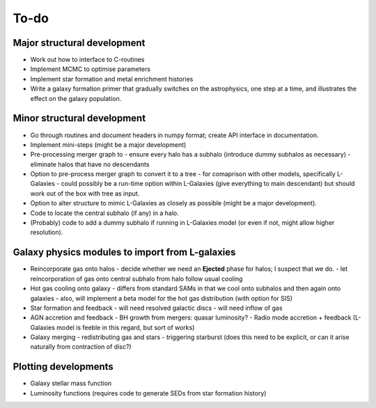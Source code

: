 To-do
=====

Major structural development
----------------------------

* Work out how to interface to C-routines
* Implement MCMC to optimise parameters
* Implement star formation and metal enrichment histories
* Write a galaxy formation primer that gradually switches on the astrophysics, one step at a time, and illustrates the effect on the galaxy population.

Minor structural development
----------------------------

* Go through routines and document headers in numpy format; create API interface in documentation.

* Implement mini-steps (might be a major development)

* Pre-processing merger graph to
  - ensure every halo has a subhalo (introduce dummy subhalos as necessary)
  - eliminate halos that have no descendants

* Option to pre-process merger graph to convert it to a tree 
  - for comaprison with other models, specifically L-Galaxies
  - could possibly be a run-time option within L-Galaxies (give everything to main descendant) but should work out of the box with tree as input.
  
* Option to alter structure to mimic L-Galaxies as closely as possible (might be a major development).

* Code to locate the central subhalo (if any) in a halo.

* (Probably) code to add a dummy subhalo if running in L-Galaxies model (or even if not, might allow higher resolution).

Galaxy physics modules to import from L-galaxies
------------------------------------------------

* Reincorporate gas onto halos
  - decide whether we need an **Ejected** phase for halos; I suspect that we do.
  - let reincorporation of gas onto central subhalo from halo follow usual cooling

* Hot gas cooling onto galaxy
  - differs from standard SAMs in that we cool onto subhalos and then again onto galaxies
  - also, will implement a beta model for the hot gas distribution (with option for SIS)
  
* Star formation and feedback
  - will need resolved galactic discs
  - will need inflow of gas

* AGN accretion and feedback
  - BH growth from mergers: quasar luminosity?
  - Radio mode accretion + feedback (L-Galaxies model is feeble in this regard, but sort of works)
  
* Galaxy merging
  - redistributing gas and stars
  - triggering starburst (does this need to be explicit, or can it arise naturally from contraction of disc?)

Plotting developments
---------------------

* Galaxy stellar mass function
* Luminosity functions (requires code to generate SEDs from star formation history)
